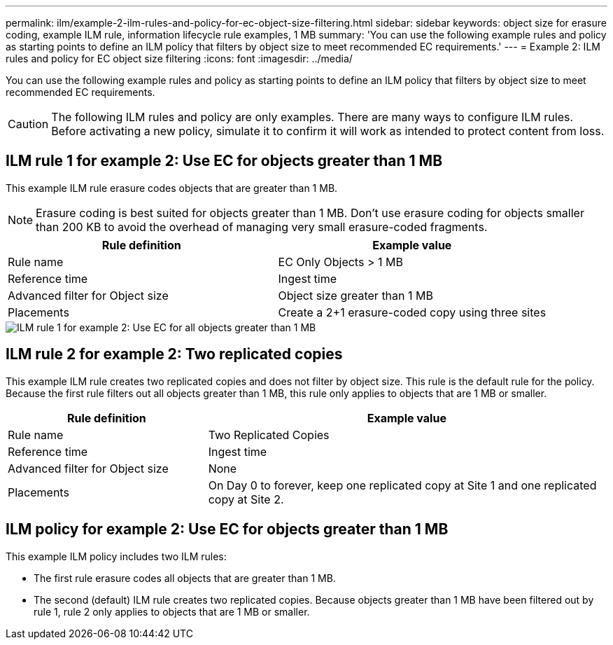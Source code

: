 ---
permalink: ilm/example-2-ilm-rules-and-policy-for-ec-object-size-filtering.html
sidebar: sidebar
keywords: object size for erasure coding, example ILM rule, information lifecycle rule examples, 1 MB
summary: 'You can use the following example rules and policy as starting points to define an ILM policy that filters by object size to meet recommended EC requirements.'
---
= Example 2: ILM rules and policy for EC object size filtering
:icons: font
:imagesdir: ../media/

[.lead]
You can use the following example rules and policy as starting points to define an ILM policy that filters by object size to meet recommended EC requirements.

CAUTION: The following ILM rules and policy are only examples. There are many ways to configure ILM rules. Before activating a new policy, simulate it to confirm it will work as intended to protect content from loss.

== ILM rule 1 for example 2: Use EC for objects greater than 1 MB 

This example ILM rule erasure codes objects that are greater than 1 MB.

NOTE: Erasure coding is best suited for objects greater than 1 MB. Don't use erasure coding for objects smaller than 200 KB to avoid the overhead of managing very small erasure-coded fragments.

[cols="2a,2a" options="header"]
|===
| Rule definition| Example value

| Rule name
| EC Only Objects > 1 MB

| Reference time
| Ingest time

| Advanced filter for Object size
| Object size greater than 1 MB

| Placements
| Create a 2+1 erasure-coded copy using three sites
|===

image::../media/policy_2_rule_1_ec_objects_adv_filtering.png["ILM rule 1 for example 2: Use EC for all objects greater than 1 MB"]

== ILM rule 2 for example 2: Two replicated copies

This example ILM rule creates two replicated copies and does not filter by object size. This rule is the default rule for the policy. Because the first rule filters out all objects greater than 1 MB, this rule only applies to objects that are 1 MB or smaller.

[cols="1a,2a" options="header"]
|===
| Rule definition| Example value

| Rule name
| Two Replicated Copies

| Reference time
| Ingest time

| Advanced filter for Object size
| None

| Placements
| On Day 0 to forever, keep one replicated copy at Site 1 and one replicated copy at Site 2.
|===

== ILM policy for example 2: Use EC for objects greater than 1 MB

This example ILM policy includes two ILM rules:

* The first rule erasure codes all objects that are greater than 1 MB.
* The second (default) ILM rule creates two replicated copies. Because objects greater than 1 MB have been filtered out by rule 1, rule 2 only applies to objects that are 1 MB or smaller.
